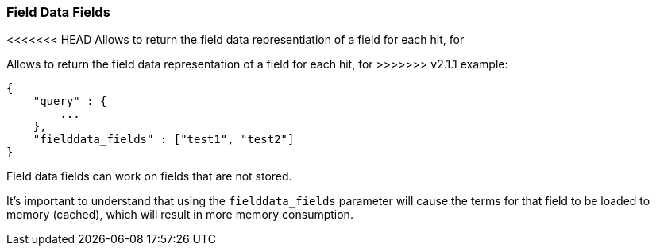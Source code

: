 [[search-request-fielddata-fields]]
=== Field Data Fields

<<<<<<< HEAD
Allows to return the field data representiation of a field for each hit, for
=======
Allows to return the field data representation of a field for each hit, for
>>>>>>> v2.1.1
example:

[source,js]
--------------------------------------------------
{
    "query" : {
        ...
    },
    "fielddata_fields" : ["test1", "test2"]
}
--------------------------------------------------

Field data fields can work on fields that are not stored.

It's important to understand that using the `fielddata_fields` parameter will
cause the terms for that field to be loaded to memory (cached), which will
result in more memory consumption.
